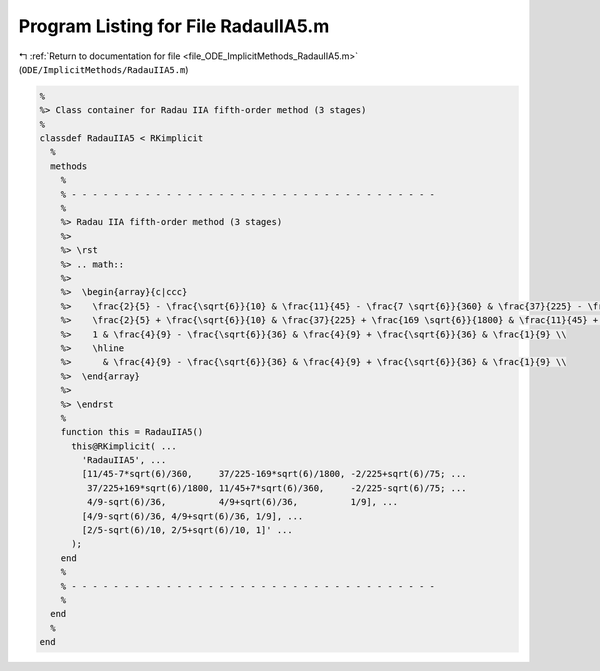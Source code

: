 
.. _program_listing_file_ODE_ImplicitMethods_RadauIIA5.m:

Program Listing for File RadauIIA5.m
====================================

|exhale_lsh| :ref:`Return to documentation for file <file_ODE_ImplicitMethods_RadauIIA5.m>` (``ODE/ImplicitMethods/RadauIIA5.m``)

.. |exhale_lsh| unicode:: U+021B0 .. UPWARDS ARROW WITH TIP LEFTWARDS

.. code-block:: MATLAB

   %
   %> Class container for Radau IIA fifth-order method (3 stages)
   %
   classdef RadauIIA5 < RKimplicit
     %
     methods
       %
       % - - - - - - - - - - - - - - - - - - - - - - - - - - - - - - - - - - -
       %
       %> Radau IIA fifth-order method (3 stages)
       %>
       %> \rst
       %> .. math::
       %>
       %>  \begin{array}{c|ccc}
       %>    \frac{2}{5} - \frac{\sqrt{6}}{10} & \frac{11}{45} - \frac{7 \sqrt{6}}{360} & \frac{37}{225} - \frac{169 \sqrt{6}}{1800}  & -\frac{2}{225} + \frac{\sqrt{6}}{75}  \\
       %>    \frac{2}{5} + \frac{\sqrt{6}}{10} & \frac{37}{225} + \frac{169 \sqrt{6}}{1800} & \frac{11}{45} + \frac{7 \sqrt{6}}{360} & -\frac{2}{225} - \frac{\sqrt{6}}{75} \\
       %>    1 & \frac{4}{9} - \frac{\sqrt{6}}{36} & \frac{4}{9} + \frac{\sqrt{6}}{36} & \frac{1}{9} \\
       %>    \hline
       %>      & \frac{4}{9} - \frac{\sqrt{6}}{36} & \frac{4}{9} + \frac{\sqrt{6}}{36} & \frac{1}{9} \\
       %>  \end{array}
       %>
       %> \endrst
       %
       function this = RadauIIA5()
         this@RKimplicit( ...
           'RadauIIA5', ...
           [11/45-7*sqrt(6)/360,     37/225-169*sqrt(6)/1800, -2/225+sqrt(6)/75; ...
            37/225+169*sqrt(6)/1800, 11/45+7*sqrt(6)/360,     -2/225-sqrt(6)/75; ...
            4/9-sqrt(6)/36,          4/9+sqrt(6)/36,          1/9], ...
           [4/9-sqrt(6)/36, 4/9+sqrt(6)/36, 1/9], ...
           [2/5-sqrt(6)/10, 2/5+sqrt(6)/10, 1]' ...
         );
       end
       %
       % - - - - - - - - - - - - - - - - - - - - - - - - - - - - - - - - - - -
       %
     end
     %
   end
